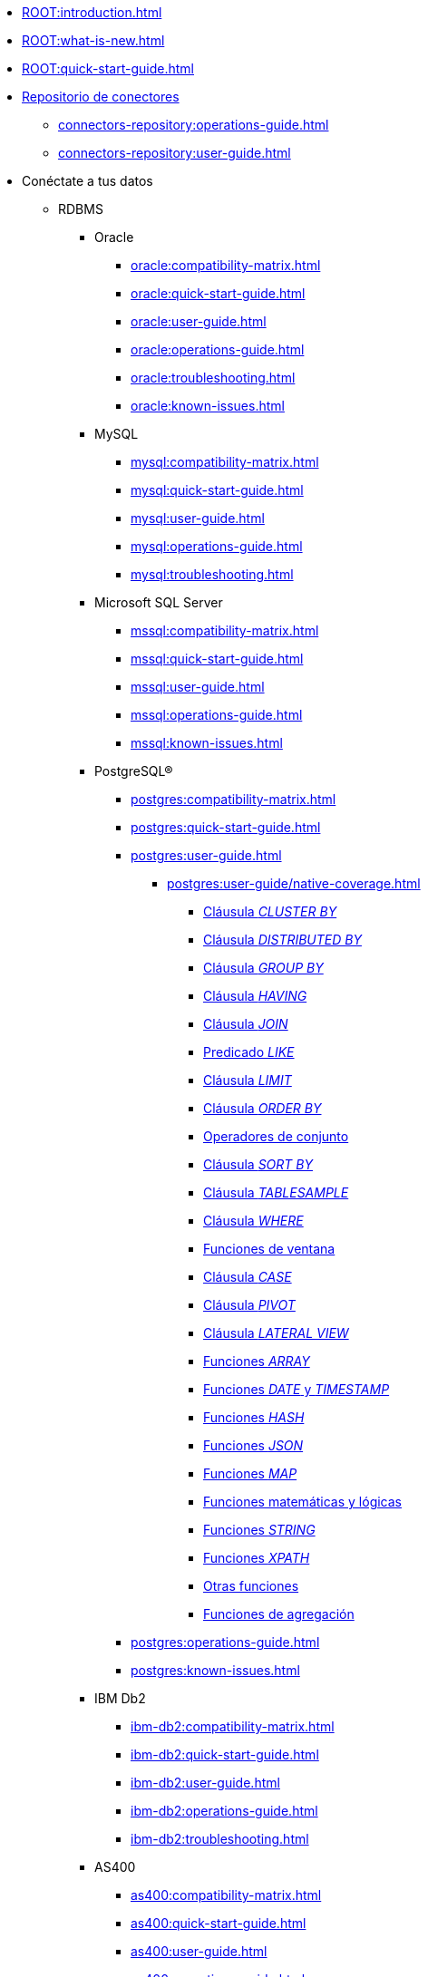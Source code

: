 * xref:ROOT:introduction.adoc[]
* xref:ROOT:what-is-new.adoc[]
* xref:ROOT:quick-start-guide.adoc[]
* xref:connectors-repository:operations-guide.adoc[Repositorio de conectores]
** xref:connectors-repository:operations-guide.adoc[]
** xref:connectors-repository:user-guide.adoc[]
* Conéctate a tus datos
** RDBMS
*** Oracle
**** xref:oracle:compatibility-matrix.adoc[]
**** xref:oracle:quick-start-guide.adoc[]
**** xref:oracle:user-guide.adoc[]
**** xref:oracle:operations-guide.adoc[]
**** xref:oracle:troubleshooting.adoc[]
**** xref:oracle:known-issues.adoc[]
*** MySQL
**** xref:mysql:compatibility-matrix.adoc[]
**** xref:mysql:quick-start-guide.adoc[]
**** xref:mysql:user-guide.adoc[]
**** xref:mysql:operations-guide.adoc[]
**** xref:mysql:troubleshooting.adoc[]
*** Microsoft SQL Server
**** xref:mssql:compatibility-matrix.adoc[]
**** xref:mssql:quick-start-guide.adoc[]
**** xref:mssql:user-guide.adoc[]
**** xref:mssql:operations-guide.adoc[]
**** xref:mssql:known-issues.adoc[]
*** PostgreSQL®
**** xref:postgres:compatibility-matrix.adoc[]
**** xref:postgres:quick-start-guide.adoc[]
**** xref:postgres:user-guide.adoc[]
***** xref:postgres:user-guide/native-coverage.adoc[]
****** xref:postgres:user-guide/native-coverage/clusterby-clause-result.adoc[Cláusula _CLUSTER BY_]
****** xref:postgres:user-guide/native-coverage/distributed-clause-result.adoc[Cláusula _DISTRIBUTED BY_]
****** xref:postgres:user-guide/native-coverage/groupby-clause-result.adoc[Cláusula _GROUP BY_]
****** xref:postgres:user-guide/native-coverage/having-clause-result.adoc[Cláusula _HAVING_]
****** xref:postgres:user-guide/native-coverage/join-clause-result.adoc[Cláusula _JOIN_]
****** xref:postgres:user-guide/native-coverage/like-clause-result.adoc[Predicado _LIKE_]
****** xref:postgres:user-guide/native-coverage/limit-clause-result.adoc[Cláusula _LIMIT_]
****** xref:postgres:user-guide/native-coverage/orderby-clause-result.adoc[Cláusula _ORDER BY_]
****** xref:postgres:user-guide/native-coverage/set-clause-result.adoc[Operadores de conjunto]
****** xref:postgres:user-guide/native-coverage/sortby-clause-result.adoc[Cláusula _SORT BY_]
****** xref:postgres:user-guide/native-coverage/tablesample-clause-result.adoc[Cláusula _TABLESAMPLE_]
****** xref:postgres:user-guide/native-coverage/where-clause-result.adoc[Cláusula _WHERE_]
****** xref:postgres:user-guide/native-coverage/window-clause-result.adoc[Funciones de ventana]
****** xref:postgres:user-guide/native-coverage/case-clause-result.adoc[Cláusula _CASE_]
****** xref:postgres:user-guide/native-coverage/pivot-clause-result.adoc[Cláusula _PIVOT_]
****** xref:postgres:user-guide/native-coverage/lateral-clause-result.adoc[Cláusula _LATERAL VIEW_]
****** xref:postgres:user-guide/native-coverage/functions-arrays.adoc[Funciones _ARRAY_]
****** xref:postgres:user-guide/native-coverage/functions-date-and-timestamp.adoc[Funciones _DATE_ y _TIMESTAMP_]
****** xref:postgres:user-guide/native-coverage/functions-hash.adoc[Funciones _HASH_]
****** xref:postgres:user-guide/native-coverage/functions-json.adoc[Funciones _JSON_]
****** xref:postgres:user-guide/native-coverage/functions-maps.adoc[Funciones _MAP_]
****** xref:postgres:user-guide/native-coverage/functions-math.adoc[Funciones matemáticas y lógicas]
****** xref:postgres:user-guide/native-coverage/functions-string.adoc[Funciones _STRING_]
****** xref:postgres:user-guide/native-coverage/functions-xpath.adoc[Funciones _XPATH_]
****** xref:postgres:user-guide/native-coverage/functions-others.adoc[Otras funciones]
****** xref:postgres:user-guide/native-coverage/functions-aggregate.adoc[Funciones de agregación]
**** xref:postgres:operations-guide.adoc[]
**** xref:postgres:known-issues.adoc[]
*** IBM Db2
**** xref:ibm-db2:compatibility-matrix.adoc[]
**** xref:ibm-db2:quick-start-guide.adoc[]
**** xref:ibm-db2:user-guide.adoc[]
**** xref:ibm-db2:operations-guide.adoc[]
**** xref:ibm-db2:troubleshooting.adoc[]
*** AS400
**** xref:as400:compatibility-matrix.adoc[]
**** xref:as400:quick-start-guide.adoc[]
**** xref:as400:user-guide.adoc[]
**** xref:as400:operations-guide.adoc[]
** No SQL
*** MongoDB
**** xref:mongodb:compatibility-matrix.adoc[]
**** xref:mongodb:quick-start-guide.adoc[]
**** xref:mongodb:user-guide.adoc[]
**** xref:mongodb:operations-guide.adoc[]
**** xref:mongodb:known-issues.adoc[]
*** Elasticsearch & OpenSearch
**** xref:elasticsearch:compatibility-matrix.adoc[]
**** xref:elasticsearch:quick-start-guide.adoc[]
**** xref:elasticsearch:user-guide.adoc[]
**** xref:elasticsearch:operations-guide.adoc[]
**** xref:elasticsearch:troubleshooting.adoc[]
*** Cassandra
**** xref:apache-cassandra:compatibility-matrix.adoc[]
**** xref:apache-cassandra:quick-start-guide.adoc[]
**** xref:apache-cassandra:user-guide.adoc[]
**** xref:apache-cassandra:operations-guide.adoc[]
**** xref:apache-cassandra:troubleshooting.adoc[]
**** xref:apache-cassandra:known-issues.adoc[]
*** ArangoDB
**** xref:arangodb:compatibility-matrix.adoc[]
**** xref:arangodb:quick-start-guide.adoc[]
**** xref:arangodb:user-guide.adoc[]
**** xref:arangodb:operations-guide.adoc[]
**** xref:arangodb:known-issues.adoc[]
** Data Warehouse
*** Apache Hive™
**** xref:apache-hive:compatibility-matrix.adoc[]
**** xref:apache-hive:quick-start-guide.adoc[]
**** xref:apache-hive:user-guide.adoc[]
***** xref:apache-hive:user-guide/native-coverage.adoc[]
****** xref:apache-hive:user-guide/native-coverage/clusterby-clause-result.adoc[Cláusula _CLUSTER BY_]
****** xref:apache-hive:user-guide/native-coverage/distributed-clause-result.adoc[Cláusula _DISTRIBUTED BY_]
****** xref:apache-hive:user-guide/native-coverage/groupby-clause-result.adoc[Cláusula _GROUP BY_]
****** xref:apache-hive:user-guide/native-coverage/having-clause-result.adoc[Cláusula _HAVING_]
****** xref:apache-hive:user-guide/native-coverage/join-clause-result.adoc[Cláusula _JOIN_]
****** xref:apache-hive:user-guide/native-coverage/like-clause-result.adoc[Predicado _LIKE_]
****** xref:apache-hive:user-guide/native-coverage/limit-clause-result.adoc[Cláusula _LIMIT_]
****** xref:apache-hive:user-guide/native-coverage/orderby-clause-result.adoc[Cláusula _ORDER BY_]
****** xref:apache-hive:user-guide/native-coverage/set-clause-result.adoc[Operadores de conjunto]
****** xref:apache-hive:user-guide/native-coverage/sortby-clause-result.adoc[Cláusula _SORT BY_]
****** xref:apache-hive:user-guide/native-coverage/tablesample-clause-result.adoc[Cláusula _TABLESAMPLE_]
****** xref:apache-hive:user-guide/native-coverage/where-clause-result.adoc[Cláusula _WHERE_]
****** xref:apache-hive:user-guide/native-coverage/window-clause-result.adoc[Funciones de ventana]
****** xref:apache-hive:user-guide/native-coverage/case-clause-result.adoc[Cláusula _CASE_]
****** xref:apache-hive:user-guide/native-coverage/pivot-clause-result.adoc[Cláusula _PIVOT_]
****** xref:apache-hive:user-guide/native-coverage/lateral-clause-result.adoc[Cláusula _LATERAL VIEW_]
****** xref:apache-hive:user-guide/native-coverage/functions-arrays.adoc[Funciones _ARRAY_]
****** xref:apache-hive:user-guide/native-coverage/functions-date-and-timestamp.adoc[Funciones _DATE_ y _TIMESTAMP_]
****** xref:apache-hive:user-guide/native-coverage/functions-hash.adoc[Funciones _HASH_]
****** xref:apache-hive:user-guide/native-coverage/functions-json.adoc[Funciones _JSON_]
****** xref:apache-hive:user-guide/native-coverage/functions-maps.adoc[Funciones _MAP_]
****** xref:apache-hive:user-guide/native-coverage/functions-math.adoc[Funciones matemáticas y lógicas]
****** xref:apache-hive:user-guide/native-coverage/functions-string.adoc[Funciones _STRING_]
****** xref:apache-hive:user-guide/native-coverage/functions-xpath.adoc[Funciones _XPATH_]
****** xref:apache-hive:user-guide/native-coverage/functions-others.adoc[Otras funciones]
****** xref:apache-hive:user-guide/native-coverage/functions-aggregate.adoc[Funciones de agregación]
**** xref:apache-hive:operations-guide.adoc[]
*** Teradata
**** xref:teradata:compatibility-matrix.adoc[]
**** xref:teradata:quick-start-guide.adoc[]
**** xref:teradata:user-guide.adoc[]
**** xref:teradata:operations-guide.adoc[]
**** xref:teradata:known-issues.adoc[]
*** Databricks
**** xref:databricks:compatibility-matrix.adoc[]
**** xref:databricks:quick-start-guide.adoc[]
**** xref:databricks:user-guide.adoc[]
**** xref:databricks:operations-guide.adoc[]
*** Amazon Redshift
**** xref:amazon-redshift:compatibility-matrix.adoc[]
**** xref:amazon-redshift:quick-start-guide.adoc[]
**** xref:amazon-redshift:user-guide.adoc[]
**** xref:amazon-redshift:operations-guide.adoc[]
**** xref:amazon-redshift:known-issues.adoc[]
*** BigQuery
**** xref:bigquery:compatibility-matrix.adoc[]
**** xref:bigquery:quick-start-guide.adoc[]
**** xref:bigquery:user-guide.adoc[]
**** xref:bigquery:operations-guide.adoc[]
**** xref:bigquery:troubleshooting.adoc[]
**** xref:bigquery:known-issues.adoc[]
*** SAP HANA
**** xref:saphana:compatibility-matrix.adoc[]
**** xref:saphana:quick-start-guide.adoc[]
**** xref:saphana:user-guide.adoc[]
**** xref:saphana:operations-guide.adoc[]
**** xref:saphana:known-issues.adoc[]
*** Apache Impala®
**** xref:apache-impala:compatibility-matrix.adoc[]
**** xref:apache-impala:quick-start-guide.adoc[]
**** xref:apache-impala:user-guide.adoc[]
***** xref:apache-impala:user-guide/native-coverage.adoc[]
****** xref:apache-impala:user-guide/native-coverage/clusterby-clause-result.adoc[Cláusula _CLUSTER BY_]
****** xref:apache-impala:user-guide/native-coverage/distributed-clause-result.adoc[Cláusula _DISTRIBUTED BY_]
****** xref:apache-impala:user-guide/native-coverage/groupby-clause-result.adoc[Cláusula _GROUP BY_]
****** xref:apache-impala:user-guide/native-coverage/having-clause-result.adoc[Cláusula _HAVING_]
****** xref:apache-impala:user-guide/native-coverage/join-clause-result.adoc[Cláusula _JOIN_]
****** xref:apache-impala:user-guide/native-coverage/like-clause-result.adoc[Predicado _LIKE_]
****** xref:apache-impala:user-guide/native-coverage/limit-clause-result.adoc[Cláusula _LIMIT_]
****** xref:apache-impala:user-guide/native-coverage/orderby-clause-result.adoc[Cláusula _ORDER BY_]
****** xref:apache-impala:user-guide/native-coverage/set-clause-result.adoc[Operadores de conjunto]
****** xref:apache-impala:user-guide/native-coverage/sortby-clause-result.adoc[Cláusula _SORT BY_]
****** xref:apache-impala:user-guide/native-coverage/tablesample-clause-result.adoc[Cláusula _TABLESAMPLE_]
****** xref:apache-impala:user-guide/native-coverage/where-clause-result.adoc[Cláusula _WHERE_]
****** xref:apache-impala:user-guide/native-coverage/window-clause-result.adoc[Funciones de ventana]
****** xref:apache-impala:user-guide/native-coverage/case-clause-result.adoc[Cláusula _CASE_]
****** xref:apache-impala:user-guide/native-coverage/pivot-clause-result.adoc[Cláusula _PIVOT_]
****** xref:apache-impala:user-guide/native-coverage/lateral-clause-result.adoc[Cláusula _LATERAL VIEW_]
****** xref:apache-impala:user-guide/native-coverage/functions-arrays.adoc[Funciones _ARRAY_]
****** xref:apache-impala:user-guide/native-coverage/functions-date-and-timestamp.adoc[Funciones _DATE_ y _TIMESTAMP_]
****** xref:apache-impala:user-guide/native-coverage/functions-hash.adoc[Funciones _HASH_]
****** xref:apache-impala:user-guide/native-coverage/functions-json.adoc[Funciones _JSON_]
****** xref:apache-impala:user-guide/native-coverage/functions-maps.adoc[Funciones _MAP_]
****** xref:apache-impala:user-guide/native-coverage/functions-math.adoc[Funciones matemáticas y lógicas]
****** xref:apache-impala:user-guide/native-coverage/functions-string.adoc[Funciones _STRING_]
****** xref:apache-impala:user-guide/native-coverage/functions-xpath.adoc[Funciones _XPATH_]
****** xref:apache-impala:user-guide/native-coverage/functions-others.adoc[Otras funciones]
****** xref:apache-impala:user-guide/native-coverage/functions-aggregate.adoc[Funciones de agregación]
**** xref:apache-impala:operations-guide.adoc[]
**** xref:apache-impala:troubleshooting.adoc[]
*** Snowflake
**** xref:snowflake:compatibility-matrix.adoc[]
**** xref:snowflake:quick-start-guide.adoc[]
**** xref:snowflake:user-guide.adoc[]
**** xref:snowflake:operations-guide.adoc[]
**** xref:snowflake:known-issues.adoc[]
*** ClickHouse
**** xref:clickhouse:compatibility-matrix.adoc[]
**** xref:clickhouse:quick-start-guide.adoc[]
**** xref:clickhouse:user-guide.adoc[]
**** xref:clickhouse:operations-guide.adoc[]
**** xref:clickhouse:known-issues.adoc[]
*** SAS® Viya®
**** xref:sas-viya:compatibility-matrix.adoc[]
**** xref:sas-viya:quick-start-guide.adoc[]
**** xref:sas-viya:user-guide.adoc[]
**** xref:sas-viya:operations-guide.adoc[]
**** xref:sas-viya:known-issues.adoc[]
** DFS
*** xref:ROOT:commiters.adoc[]
*** xref:ROOT:data-serialization-files.adoc[]
*** xref:ROOT:advanced-configuration.adoc[]
*** Apache Hadoop® (HDFS)
**** xref:apache-hadoop-hdfs:compatibility-matrix.adoc[]
**** xref:apache-hadoop-hdfs:quick-start-guide.adoc[]
**** xref:apache-hadoop-hdfs:user-guide.adoc[]
**** xref:apache-hadoop-hdfs:operations-guide.adoc[]
*** Azure Data Lake Storage Gen2
**** xref:azure-data-lake-storage-gen2:compatibility-matrix.adoc[]
**** xref:azure-data-lake-storage-gen2:quick-start-guide.adoc[]
**** xref:azure-data-lake-storage-gen2:user-guide.adoc[]
**** xref:azure-data-lake-storage-gen2:operations-guide.adoc[]
*** Google Cloud Storage
**** xref:google-cloud-storage:compatibility-matrix.adoc[]
**** xref:google-cloud-storage:quick-start-guide.adoc[]
**** xref:google-cloud-storage:user-guide.adoc[]
**** xref:google-cloud-storage:operations-guide.adoc[]
**** xref:google-cloud-storage:known-issues.adoc[]
*** Amazon S3
**** xref:amazon-s3:compatibility-matrix.adoc[]
**** xref:amazon-s3:quick-start-guide.adoc[]
**** xref:amazon-s3:user-guide.adoc[]
**** xref:amazon-s3:operations-guide.adoc[]
**** xref:amazon-s3:troubleshooting.adoc[]
**** xref:amazon-s3:known-issues.adoc[]
*** SAS® Grid Manager
**** xref:sas-grid-manager:compatibility-matrix.adoc[]
**** xref:sas-grid-manager:quick-start-guide.adoc[]
**** xref:sas-grid-manager:user-guide.adoc[]
**** xref:sas-grid-manager:operations-guide.adoc[]
**** xref:sas-grid-manager:known-issues.adoc[]
** SaaS
*** Salesforce
**** xref:salesforce:compatibility-matrix.adoc[]
**** xref:salesforce:quick-start-guide.adoc[]
**** xref:salesforce:user-guide.adoc[]
**** xref:salesforce:operations-guide.adoc[]
**** xref:salesforce:known-issues.adoc[]
** Pub/Sub
*** Apache Kafka®
**** xref:apache-kafka:compatibility-matrix.adoc[]
**** xref:apache-kafka:quick-start-guide.adoc[]
**** xref:apache-kafka:user-guide.adoc[]
**** xref:apache-kafka:operations-guide.adoc[]
*** Azure Event Hubs
**** xref:azure-event-hubs:compatibility-matrix.adoc[]
**** xref:azure-event-hubs:quick-start-guide.adoc[]
**** xref:azure-event-hubs:user-guide.adoc[]
**** xref:azure-event-hubs:operations-guide.adoc[]
**** xref:azure-event-hubs:troubleshooting.adoc[]
*** IBM MQ
**** xref:ibm-mq:compatibility-matrix.adoc[]
**** xref:ibm-mq:quick-start-guide.adoc[]
**** xref:ibm-mq:user-guide.adoc[]
**** xref:ibm-mq:operations-guide.adoc[]
**** xref:ibm-mq:known-issues.adoc[]
*** AWS IoT
**** xref:aws-iot:compatibility-matrix.adoc[]
**** xref:aws-iot:quick-start-guide.adoc[]
**** xref:aws-iot:user-guide.adoc[]
**** xref:aws-iot:operations-guide.adoc[]
* Guías de migraciones
** xref:ROOT:dfs-cloud-to-dfs-sscc-migrations-guide.adoc[DFS _cloud_ a DFS SSCC]
** xref:ROOT:jdbc-to-sscc-legacy-migrations-guide.adoc[JDBC a SSCC _legacy_]
** xref:ROOT:sscc-legacy-to-sscc-migrations-guide.adoc[SSCC _legacy_ a _no legacy_]
** xref:ROOT:dfs-partitioning-migrations-guide.adoc[Particionado en los conectores DFS]
